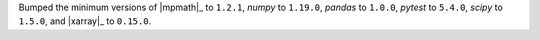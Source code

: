 Bumped the minimum versions of |mpmath|_ to ``1.2.1``, `numpy` to
``1.19.0``, `pandas` to ``1.0.0``, `pytest` to ``5.4.0``, `scipy` to
``1.5.0``, and |xarray|_ to ``0.15.0``.
